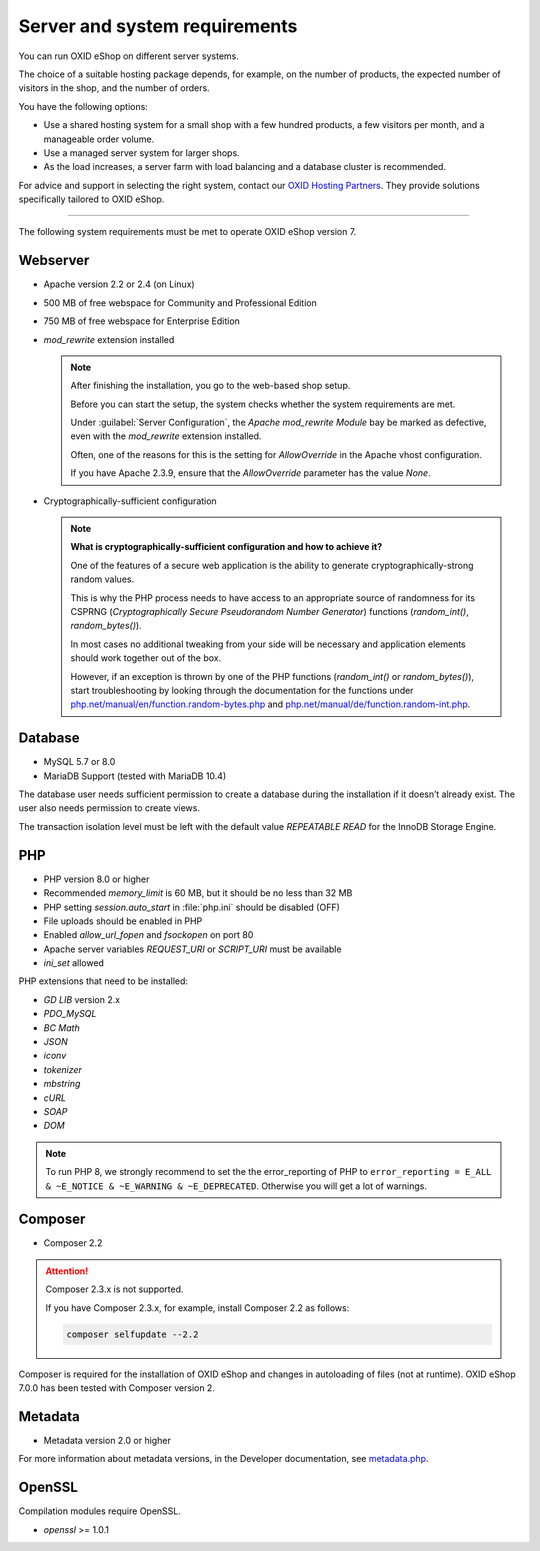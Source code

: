 ﻿Server and system requirements
==============================

You can run OXID eShop on different server systems.

The choice of a suitable hosting package depends, for example, on the number of products, the expected number of visitors in the shop, and the number of orders.

You have the following options:

* Use a shared hosting system for a small shop with a few hundred products, a few visitors per month, and a manageable order volume.
* Use a managed server system for larger shops.
* As the load increases, a server farm with load balancing and a database cluster is recommended.

For advice and support in selecting the right system, contact our `OXID Hosting Partners <https://www.oxid-esales.com/oxid-welt/partner/partner-finden/>`_. They provide solutions specifically tailored to OXID eShop.

----------------------------------------------------------------------------------------

The following system requirements must be met to operate OXID eShop version 7.

Webserver
---------

* Apache version 2.2 or 2.4 (on Linux)
* 500 MB of free webspace for Community and Professional Edition
* 750 MB of free webspace for Enterprise Edition
* *mod_rewrite* extension installed

  ..  note::

       After finishing the installation, you go to the web-based shop setup.

       Before you can start the setup, the system checks whether the system requirements are met.

       Under :guilabel:`Server Configuration`, the *Apache mod_rewrite Module* bay be marked as defective, even with the *mod_rewrite* extension installed.

       Often, one of the reasons for this is the setting for *AllowOverride* in the Apache vhost configuration.

       If you have Apache 2.3.9, ensure that the *AllowOverride* parameter has the value *None*.

* Cryptographically-sufficient configuration

  ..  note::
      **What is cryptographically-sufficient configuration and how to achieve it?**

      One of the features of a secure web application is the ability to generate cryptographically-strong random values.

      This is why the PHP process needs to have access to an appropriate source of randomness for its CSPRNG (*Cryptographically Secure Pseudorandom Number Generator*) functions (`random_int()`, `random_bytes()`).

      In most cases no additional tweaking from your side will be necessary and application elements should work together out of the box.

      However, if an exception is thrown by one of the PHP functions (`random_int()` or `random_bytes()`), start troubleshooting by looking through the documentation for the functions under `php.net/manual/en/function.random-bytes.php <https://www.php.net/manual/en/function.random-bytes.php>`_ and `php.net/manual/de/function.random-int.php <https://www.php.net/manual/de/function.random-int.php>`_.

Database
--------

* MySQL 5.7 or 8.0
* MariaDB Support (tested with MariaDB 10.4)

The database user needs sufficient permission to create a database during the installation if it doesn’t already exist. The user also needs permission to create views.

The transaction isolation level must be left with the default value *REPEATABLE READ* for the InnoDB Storage Engine.

PHP
---

* PHP version 8.0 or higher
* Recommended *memory_limit* is 60 MB, but it should be no less than 32 MB
* PHP setting *session.auto_start* in :file:`php.ini` should be disabled (OFF)
* File uploads should be enabled in PHP
* Enabled *allow_url_fopen* and *fsockopen* on port 80
* Apache server variables *REQUEST_URI* or *SCRIPT_URI* must be available
* *ini_set* allowed

PHP extensions that need to be installed:

* *GD LIB* version 2.x
* *PDO_MySQL*
* *BC Math*
* *JSON*
* *iconv*
* *tokenizer*
* *mbstring*
* *cURL*
* *SOAP*
* *DOM*

.. note:: To run PHP 8, we strongly recommend to set the the error_reporting of PHP to ``error_reporting = E_ALL & ~E_NOTICE & ~E_WARNING & ~E_DEPRECATED``. Otherwise you will get a lot of warnings.

Composer
--------

.. todo: #VL verifying

* Composer 2.2

.. attention::

    Composer 2.3.x is not supported.

    If you have Composer 2.3.x, for example, install Composer 2.2 as follows:

    .. code:: bash

       composer selfupdate --2.2

Composer is required for the installation of OXID eShop and changes in autoloading of files (not at runtime). OXID eShop 7.0.0 has been tested with Composer version 2.

Metadata
--------

* Metadata version 2.0 or higher

For more information about metadata versions, in the Developer documentation, see `metadata.php <https://docs.oxid-esales.com/developer/en/latest/development/modules_components_themes/module/skeleton/metadataphp/index.html>`_.

OpenSSL
-------

Compilation modules require OpenSSL.

* *openssl* >= 1.0.1


.. Intern: oxbaac, Status:
